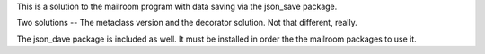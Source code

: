 This is a solution to the mailroom program with data saving via the json_save package.

Two solutions -- The metaclass version and the  decorator solution. Not that different, really.

The json_dave package is included as well. It must be installed in order the the mailroom packages to use it.


